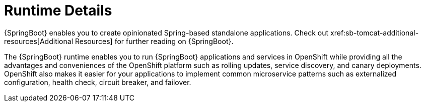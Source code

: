 = Runtime Details
//https://projects.spring.io/spring-boot/
{SpringBoot} enables you to create opinionated Spring-based standalone applications. Check out xref:sb-tomcat-additional-resources[Additional Resources] for further reading on {SpringBoot}.

The {SpringBoot} runtime enables you to run {SpringBoot} applications and services in OpenShift while providing all the advantages and conveniences of the OpenShift platform such as rolling updates, service discovery, and canary deployments. OpenShift also makes it easier for your applications to implement common microservice patterns such as externalized configuration, health check, circuit breaker, and failover.
